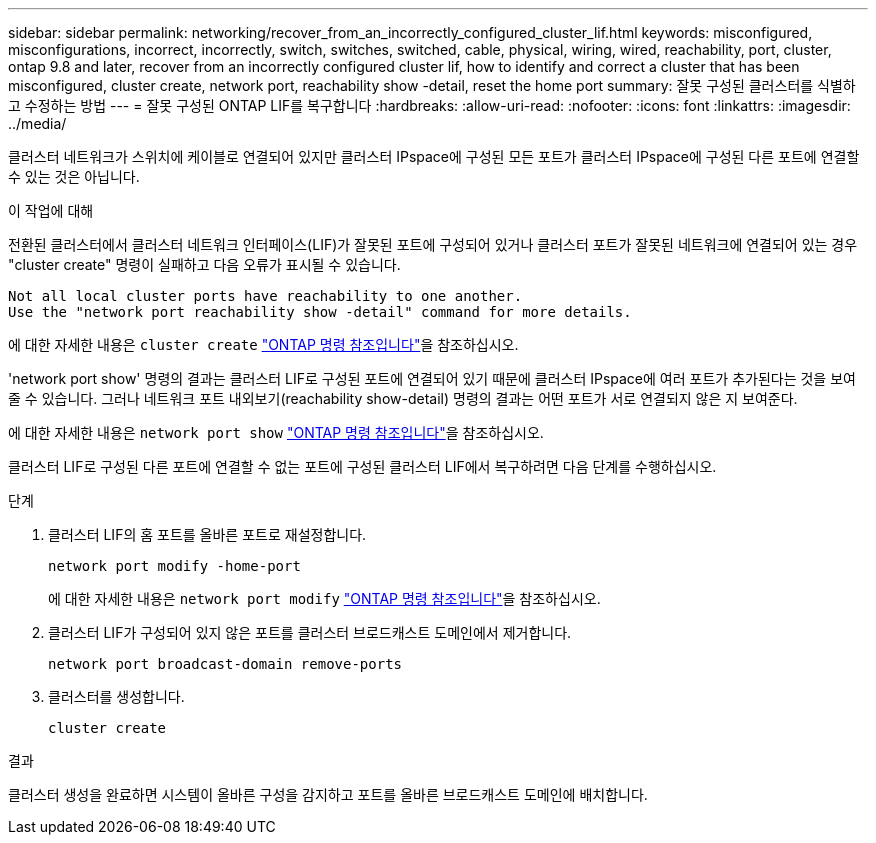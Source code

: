 ---
sidebar: sidebar 
permalink: networking/recover_from_an_incorrectly_configured_cluster_lif.html 
keywords: misconfigured, misconfigurations, incorrect, incorrectly, switch, switches, switched, cable, physical, wiring, wired, reachability, port, cluster, ontap 9.8 and later, recover from an incorrectly configured cluster lif, how to identify and correct a cluster that has been misconfigured, cluster create, network port, reachability show -detail, reset the home port 
summary: 잘못 구성된 클러스터를 식별하고 수정하는 방법 
---
= 잘못 구성된 ONTAP LIF를 복구합니다
:hardbreaks:
:allow-uri-read: 
:nofooter: 
:icons: font
:linkattrs: 
:imagesdir: ../media/


[role="lead"]
클러스터 네트워크가 스위치에 케이블로 연결되어 있지만 클러스터 IPspace에 구성된 모든 포트가 클러스터 IPspace에 구성된 다른 포트에 연결할 수 있는 것은 아닙니다.

.이 작업에 대해
전환된 클러스터에서 클러스터 네트워크 인터페이스(LIF)가 잘못된 포트에 구성되어 있거나 클러스터 포트가 잘못된 네트워크에 연결되어 있는 경우 "cluster create" 명령이 실패하고 다음 오류가 표시될 수 있습니다.

....
Not all local cluster ports have reachability to one another.
Use the "network port reachability show -detail" command for more details.
....
에 대한 자세한 내용은 `cluster create` link:https://docs.netapp.com/us-en/ontap-cli/cluster-create.html["ONTAP 명령 참조입니다"^]을 참조하십시오.

'network port show' 명령의 결과는 클러스터 LIF로 구성된 포트에 연결되어 있기 때문에 클러스터 IPspace에 여러 포트가 추가된다는 것을 보여줄 수 있습니다. 그러나 네트워크 포트 내외보기(reachability show-detail) 명령의 결과는 어떤 포트가 서로 연결되지 않은 지 보여준다.

에 대한 자세한 내용은 `network port show` link:https://docs.netapp.com/us-en/ontap-cli/network-port-show.html["ONTAP 명령 참조입니다"^]을 참조하십시오.

클러스터 LIF로 구성된 다른 포트에 연결할 수 없는 포트에 구성된 클러스터 LIF에서 복구하려면 다음 단계를 수행하십시오.

.단계
. 클러스터 LIF의 홈 포트를 올바른 포트로 재설정합니다.
+
....
network port modify -home-port
....
+
에 대한 자세한 내용은 `network port modify` link:https://docs.netapp.com/us-en/ontap-cli/network-port-modify.html["ONTAP 명령 참조입니다"^]을 참조하십시오.

. 클러스터 LIF가 구성되어 있지 않은 포트를 클러스터 브로드캐스트 도메인에서 제거합니다.
+
....
network port broadcast-domain remove-ports
....
. 클러스터를 생성합니다.
+
....
cluster create
....


.결과
클러스터 생성을 완료하면 시스템이 올바른 구성을 감지하고 포트를 올바른 브로드캐스트 도메인에 배치합니다.
